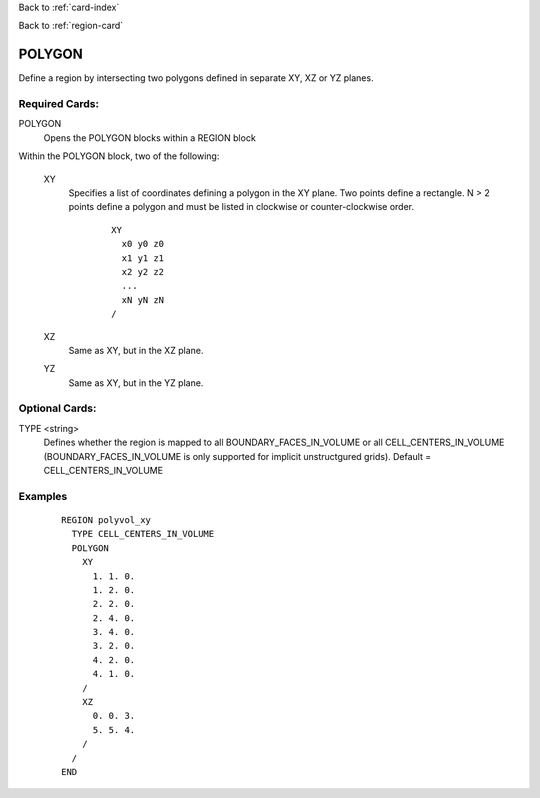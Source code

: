 Back to :ref:`card-index`

Back to :ref:`region-card`

.. _polygonal-region-card:

POLYGON
=======

Define a region by intersecting two polygons defined in separate XY, 
XZ or YZ planes.

Required Cards:
---------------

POLYGON
  Opens the POLYGON blocks within a REGION block

Within the POLYGON block, two of the following:

 XY
  Specifies a list of coordinates defining a polygon in the XY plane.
  Two points define a rectangle. N > 2 points define a polygon and 
  must be listed in clockwise or counter-clockwise order.
  
   ::

    XY
      x0 y0 z0
      x1 y1 z1
      x2 y2 z2
      ...
      xN yN zN
    /

 XZ
  Same as XY, but in the XZ plane.

 YZ
  Same as XY, but in the YZ plane.

Optional Cards:
---------------

TYPE <string>
 Defines whether the region is mapped to all BOUNDARY_FACES_IN_VOLUME or 
 all CELL_CENTERS_IN_VOLUME (BOUNDARY_FACES_IN_VOLUME is only supported 
 for implicit unstructgured grids). Default = CELL_CENTERS_IN_VOLUME

Examples
--------
 ::

  REGION polyvol_xy
    TYPE CELL_CENTERS_IN_VOLUME
    POLYGON
      XY
        1. 1. 0.
        1. 2. 0.
        2. 2. 0.
        2. 4. 0.
        3. 4. 0.
        3. 2. 0.
        4. 2. 0.
        4. 1. 0.
      /
      XZ
        0. 0. 3.
        5. 5. 4.
      /
    /
  END


